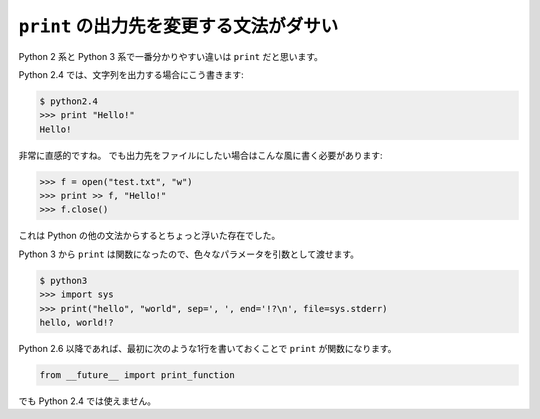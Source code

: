 .. _print:

``print`` の出力先を変更する文法がダサい
==================================================

Python 2 系と Python 3 系で一番分かりやすい違いは ``print`` だと思います。

Python 2.4 では、文字列を出力する場合にこう書きます:

.. code-block:: pycon

  $ python2.4
  >>> print "Hello!"
  Hello!

非常に直感的ですね。
でも出力先をファイルにしたい場合はこんな風に書く必要があります:

.. code-block:: pycon

  >>> f = open("test.txt", "w")
  >>> print >> f, "Hello!"
  >>> f.close()

これは Python の他の文法からするとちょっと浮いた存在でした。

Python 3 から ``print`` は関数になったので、色々なパラメータを引数として渡せます。

.. code-block:: pycon

  $ python3
  >>> import sys
  >>> print("hello", "world", sep=', ', end='!?\n', file=sys.stderr)
  hello, world!?

Python 2.6 以降であれば、最初に次のような1行を書いておくことで ``print`` が関数になります。

.. code-block:: python

  from __future__ import print_function

でも Python 2.4 では使えません。
